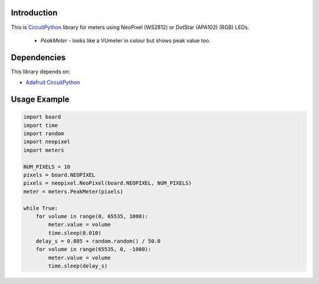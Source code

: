 Introduction
============

This is `CircuitPython <https://circuitpython.org/>`_ library for meters
using NeoPixel (WS2812) or DotStar (APA102) (RGB) LEDs.

 * `PeakMeter` - looks like a VUmeter in colour but shows peak value too.

Dependencies
=============

This library depends on:

* `Adafruit CircuitPython <https://github.com/adafruit/circuitpython>`_


Usage Example
=============

.. code-block:: python

    import board
    import time
    import random
    import neopixel
    import meters

    NUM_PIXELS = 10 
    pixels = board.NEOPIXEL
    pixels = neopixel.NeoPixel(board.NEOPIXEL, NUM_PIXELS)
    meter = meters.PeakMeter(pixels)
    
    while True:
        for volume in range(0, 65535, 1000):
            meter.value = volume
            time.sleep(0.010)
        delay_s = 0.005 + random.random() / 50.0
        for volume in range(65535, 0, -1000):
            meter.value = volume
            time.sleep(delay_s)
